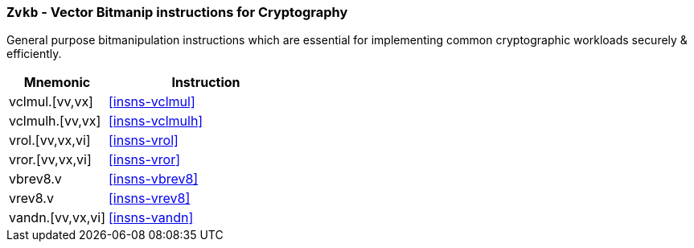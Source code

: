 [[zvkb,Zvkb]]
=== `Zvkb` - Vector Bitmanip instructions for Cryptography

General purpose bitmanipulation instructions which are essential
for implementing common cryptographic workloads securely & efficiently.

[%header,cols="^2,4"]
|===
|Mnemonic
|Instruction


| vclmul.[vv,vx]     | <<insns-vclmul>>
| vclmulh.[vv,vx]    | <<insns-vclmulh>>
| vrol.[vv,vx,vi]    | <<insns-vrol>>
| vror.[vv,vx,vi]    | <<insns-vror>>
| vbrev8.v           | <<insns-vbrev8>>
| vrev8.v            | <<insns-vrev8>>
| vandn.[vv,vx,vi]   | <<insns-vandn>>
|===

